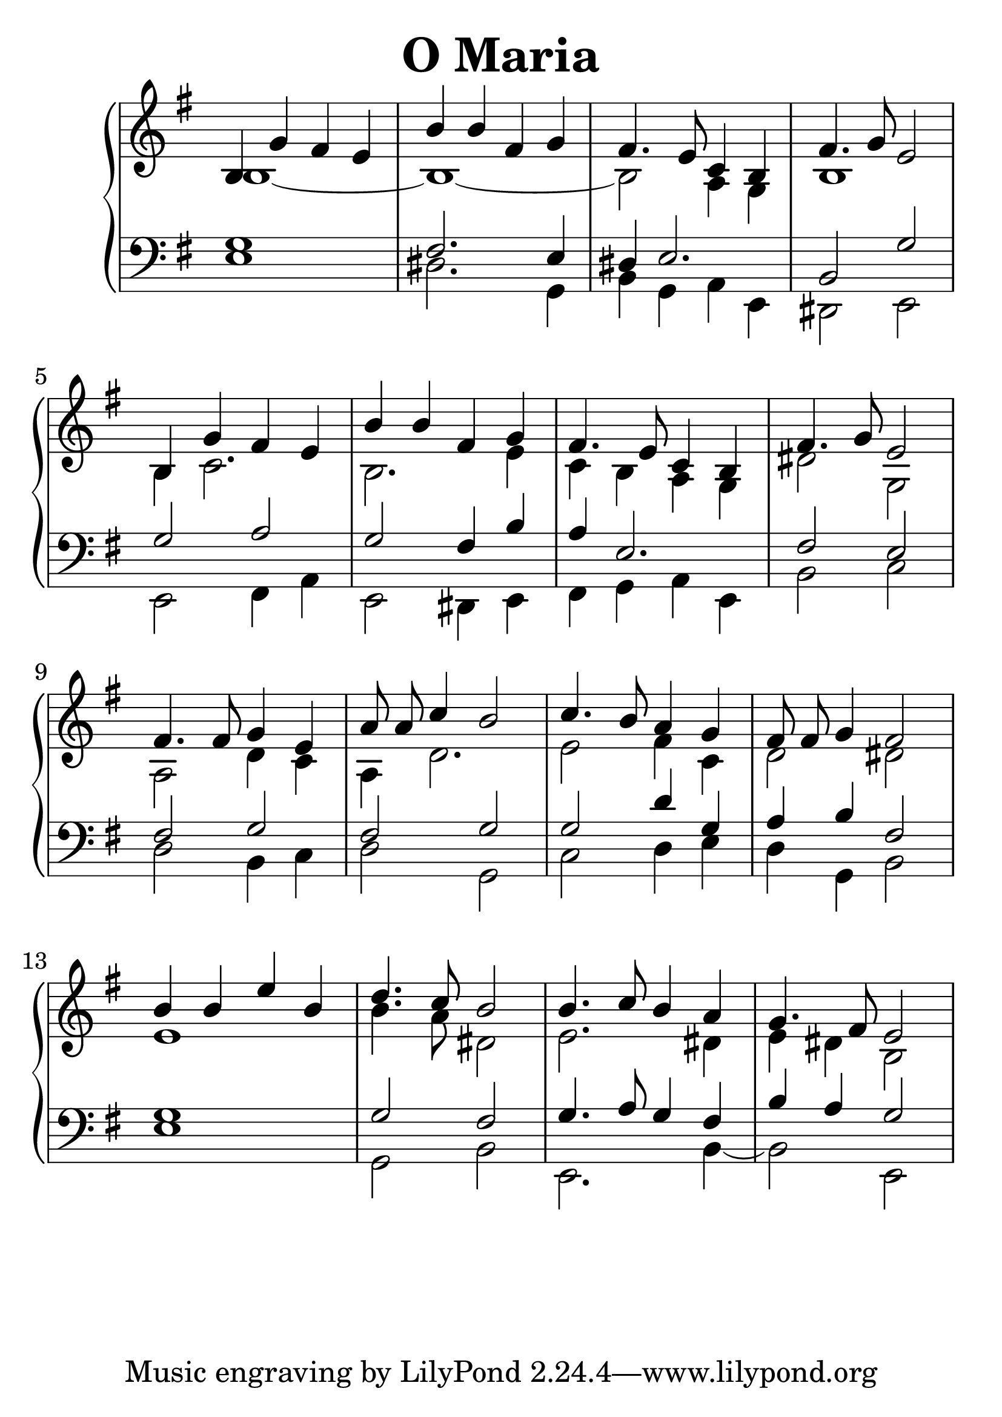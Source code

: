 \header {
  title = "O Maria"
}
\version "2.18.2"

#(set-global-staff-size 32)

global = {
  \key e \minor
  \time 4/4
}

rightOne = \relative c'' {
  \global
    \autoBeamOff
b,4 g' fis e b' b fis g
fis4. e8 c4 b fis'4. g8 e2

b4 g' fis e b' b fis g
fis4. e8 c4 b fis'4. g8 e2

fis4. fis8 g4 e a8 a c4 b2
c4. b8 a4 g fis8 fis g4 fis2

b4 b e b d4. c8 b2
b4. c8 b4 a g4. fis8 e2
  % Music follows here.
}



rightTwo = \relative c' {
  \global
b1~b1_~b2 a4 g4 b1
b4 c2. b2. e4 c4 b4
a g dis'2 g,2 a2 d4 c4
a4 d2. e2 fis4 c d2 dis2
e1 b'4. a8 dis,2 e2. dis4 e4 dis4 b2
  % Music follows here.
  
}

leftOne = \relative c {
  \global
g'1 fis2. e4  dis4 e2. b2 g'2
g2 a2 g2 fis4 b4 a4 e2. fis2 e2
fis2 g2 fis2 g g2 d'4 g, a4 b4 fis2
g1 g2 fis2  g4. a8 g4 fis b a4 g2

  % Music follows here.
}



leftTwo = \relative c, {
  \global
e'1 dis2. g,4 b4 g4 a e4
dis2 e2
e2 fis4 a4 e2 dis4 e
fis4 g4 a4 e4 b'2 c2
d2 b4 c4 d2 g, c2 d4 e
d4 g, b2 e1 g,2 b2 e,2. b'4~
b2 e,
}
 

 
%ketto = \lyricmode {
%\repeat "unfold" 12 { \skip 8 } 
%\set stanza = #"23.7. "
%\once \override LyricText.self-alignment-X = #LEFT "Áldalak téged, Atyám, mennynek és föld" -- nek Is -- te -- ne,,
%\once \override LyricText.self-alignment-X = #LEFT "mert feltártad a kicsinyeknek" or -- szá -- god tit -- ka -- it.
%}


\score {
 

  \new PianoStaff \with {
    instrumentName = ""
  } <<
    \new Staff = "right" \with { 
      midiInstrument = "acoustic grand"
    } << 
      \override Staff.TimeSignature.stencil = ##f
      \new Voice = "rightOne" {
        \override Stem  #'direction = #UP
        \transpose f f {\rightOne  } 
      }
      
     
      \new Voice = "rightTwo" {
        \override Stem  #'direction = #DOWN
        \transpose f f {\rightTwo }
      }
     
    >>

    
    \new Staff = "left" \with {
      midiInstrument = "acoustic grand"
    } { 
      \override Staff.TimeSignature.stencil = ##f
      \clef bass << \transpose f f {\leftOne   } 
                    \\ \transpose f f {\leftTwo  } >> }
    
      %\new Lyrics \with { alignBelowContext = "left" }
      %\lyricsto "rightOne"{ \ketto}
      
  >>
   \layout {
  ragged-right = ##f

  \context {
    \Score
      \override LyricText #'font-size = #+2
  }
} 
  \midi {
    \tempo 4=100
  }
}
%\markup { \fontsize #+3 \column{
%  \line{  \bold "21.7."  "Áldalak téged, Atyám, mennynek és föld | nek Istene, " }
%  \line{ \hspace #30  "mert feltártad a kicsinyeknek | országod titkait."}
%  }
%  }